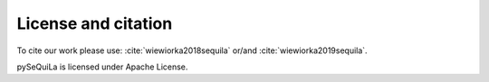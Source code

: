 
     
License and citation
=====================
To cite our work please use: :cite:`wiewiorka2018sequila` or/and :cite:`wiewiorka2019sequila`.

pySeQuiLa is licensed under Apache License.

.. bibliography:: ref.bib
   :list: bullet
   :all:

